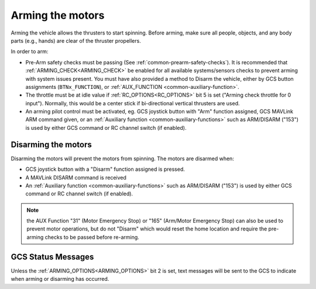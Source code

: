.. _arming_the_motors:

=================
Arming the motors
=================

Arming the vehicle allows the thrusters to start spinning.  Before arming, make sure all people, objects, and any body parts (e.g., hands) are clear of the thruster propellers.

In order to arm:

- Pre-Arm safety checks must be passing (See :ref:`common-prearm-safety-checks`). It is recommended that :ref:`ARMING_CHECK<ARMING_CHECK>` be enabled for all available systems/sensors checks to prevent arming with system issues present. You must have also provided a method to Disarm the vehicle, either by GCS button assignments (``BTNx_FUNCTION``), or :ref:`AUX_FUNCTION <common-auxiliary-function>`.
- The throttle must be at idle value if :ref:`RC_OPTIONS<RC_OPTIONS>` bit 5 is set ("Arming check throttle for 0 input"). Normally, this would be a center stick if bi-directional vertical thrusters are used.
- An arming pilot control must be activated, eg. GCS joystick button with "Arm" function assigned, GCS MAVLink ARM command given, or an :ref:`Auxiliary function <common-auxiliary-functions>` such as ARM/DISARM ("153") is used by either GCS command or RC channel switch (if enabled).

Disarming the motors
====================

Disarming the motors will prevent the motors from spinning. The motors are disarmed when:

- GCS joystick button with a "Disarm" function assigned is pressed.
- A MAVLink DISARM command is received
- An :ref:`Auxiliary function <common-auxiliary-functions>` such as ARM/DISARM ("153") is used by either GCS command or RC channel switch (if enabled).
.. note:: the AUX Function "31" (Motor Emergency Stop) or "165" (Arm/Motor Emergency Stop) can also be used to prevent motor operations, but do not "Disarm" which would reset the home location and require the pre-arming checks to be passed before re-arming.

GCS Status Messages
===================
Unless the :ref:`ARMING_OPTIONS<ARMING_OPTIONS>` bit 2 is set, text messages will be sent to the GCS to indicate when arming or disarming has occurred.

